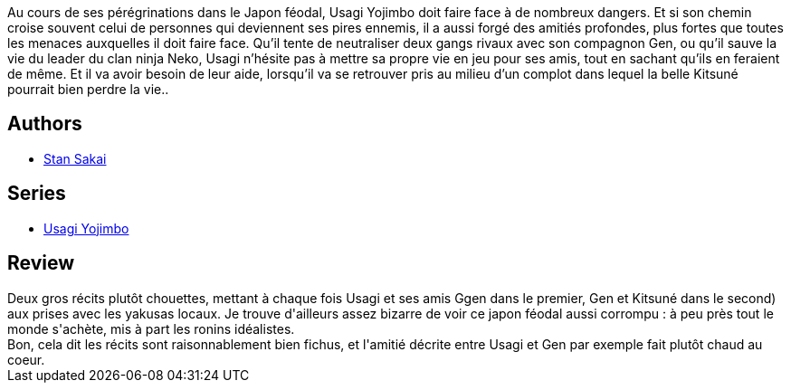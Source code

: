 :jbake-type: post
:jbake-status: published
:jbake-title: Usagi Yojimbo #16
:jbake-tags:  amitié, anthropomorphisme, combat, japon,_année_2013,_mois_janv.,_note_3,rayon-bd,read
:jbake-date: 2013-01-27
:jbake-depth: ../../
:jbake-uri: goodreads/books/9782888902607.adoc
:jbake-bigImage: https://i.gr-assets.com/images/S/compressed.photo.goodreads.com/books/1327572352l/6241258._SX98_.jpg
:jbake-smallImage: https://i.gr-assets.com/images/S/compressed.photo.goodreads.com/books/1327572352l/6241258._SX50_.jpg
:jbake-source: https://www.goodreads.com/book/show/6241258
:jbake-style: goodreads goodreads-book

++++
<div class="book-description">
Au cours de ses pérégrinations dans le Japon féodal, Usagi Yojimbo doit faire face à de nombreux dangers. Et si son chemin croise souvent celui de personnes qui deviennent ses pires ennemis, il a aussi forgé des amitiés profondes, plus fortes que toutes les menaces auxquelles il doit faire face. Qu’il tente de neutraliser deux gangs rivaux avec son compagnon Gen, ou qu’il sauve la vie du leader du clan ninja Neko, Usagi n’hésite pas à mettre sa propre vie en jeu pour ses amis, tout en sachant qu’ils en feraient de même. Et il va avoir besoin de leur aide, lorsqu’il va se retrouver pris au milieu d’un complot dans lequel la belle Kitsuné pourrait bien perdre la vie..
</div>
++++


## Authors
* link:../authors/125282.html[Stan Sakai]

## Series
* link:../series/Usagi_Yojimbo.html[Usagi Yojimbo]

## Review

++++
Deux gros récits plutôt chouettes, mettant à chaque fois Usagi et ses amis Ggen dans le premier, Gen et Kitsuné dans le second) aux prises avec les yakusas locaux. Je trouve d'ailleurs assez bizarre de voir ce japon féodal aussi corrompu : à peu près tout le monde s'achète, mis à part les ronins idéalistes.<br/>Bon, cela dit les récits sont raisonnablement bien fichus, et l'amitié décrite entre Usagi et Gen par exemple fait plutôt chaud au coeur.
++++